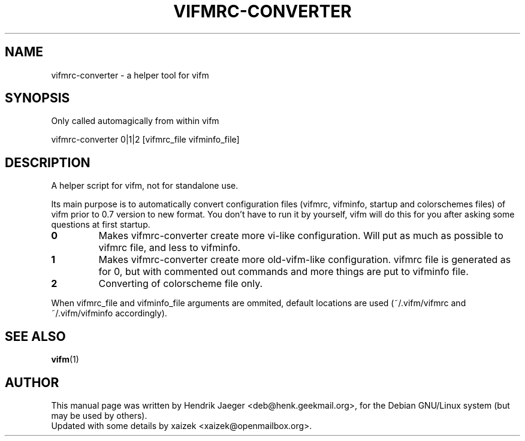 .TH "VIFMRC-CONVERTER" "1" "May 31, 2015" "vifm 0.7.8"
.\" ---------------------------------------------------------------------------
.SH "NAME"
.\" ---------------------------------------------------------------------------
vifmrc-converter \- a helper tool for vifm
.\" ---------------------------------------------------------------------------
.SH "SYNOPSIS"
.\" ---------------------------------------------------------------------------
Only called automagically from within vifm
.LP
vifmrc-converter 0|1|2 [vifmrc_file vifminfo_file]
.\" ---------------------------------------------------------------------------
.SH "DESCRIPTION"
.\" ---------------------------------------------------------------------------
A helper script for vifm, not for standalone use.
.LP
Its main purpose is to automatically convert configuration files (vifmrc,
vifminfo, startup and colorschemes files) of vifm prior to 0.7 version to new
format.  You don't have to run it by yourself, vifm will do this for you after
asking some questions at first startup.
.TP
.BI 0
Makes vifmrc-converter create more vi-like configuration.  Will put as much as
possible to vifmrc file, and less to vifminfo.
.TP
.BI 1
Makes vifmrc-converter create more old-vifm-like configuration.  vifmrc file is
generated as for 0, but with commented out commands and more things are put to
vifminfo file.
.TP
.BI 2
Converting of colorscheme file only.
.LP
When vifmrc_file and vifminfo_file arguments are ommited, default locations are
used (~/.vifm/vifmrc and ~/.vifm/vifminfo accordingly).
.\" ---------------------------------------------------------------------------
.SH "SEE ALSO"
.\" ---------------------------------------------------------------------------
.BR vifm (1)
.\" ---------------------------------------------------------------------------
.SH "AUTHOR"
.\" ---------------------------------------------------------------------------
This manual page was written by Hendrik Jaeger <deb@henk.geekmail.org>,
for the Debian GNU/Linux system (but may be used by others).
.br
Updated with some details by xaizek <xaizek@openmailbox.org>.
